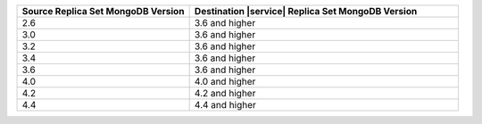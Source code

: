 .. list-table::
   :header-rows: 1
   :widths: 45 70
   
   * - Source Replica Set MongoDB Version
     - Destination |service| Replica Set MongoDB Version

   * - 2.6
     - 3.6 and higher
   * - 3.0
     - 3.6 and higher
   * - 3.2
     - 3.6 and higher
   * - 3.4
     - 3.6 and higher
   * - 3.6
     - 3.6 and higher
   * - 4.0
     - 4.0 and higher
   * - 4.2
     - 4.2 and higher
   * - 4.4
     - 4.4 and higher
